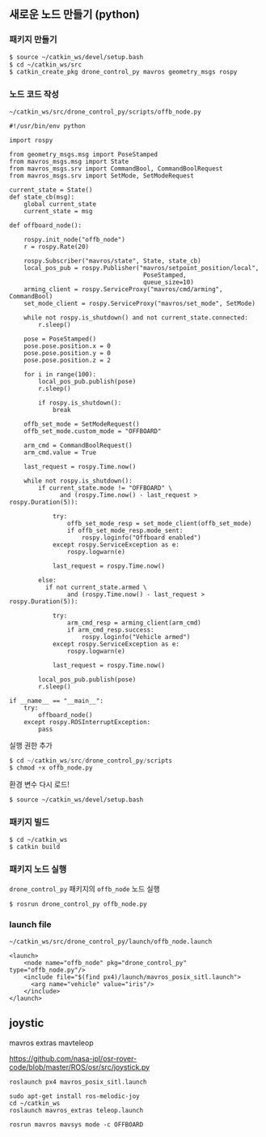 
** 새로운 노드 만들기 (python)

*** 패키지 만들기

#+begin_src sh
$ source ~/catkin_ws/devel/setup.bash
$ cd ~/catkin_ws/src
$ catkin_create_pkg drone_control_py mavros geometry_msgs rospy
#+end_src

*** 노드 코드 작성

~~/catkin_ws/src/drone_control_py/scripts/offb_node.py~
#+begin_src c++
#!/usr/bin/env python

import rospy

from geometry_msgs.msg import PoseStamped
from mavros_msgs.msg import State
from mavros_msgs.srv import CommandBool, CommandBoolRequest
from mavros_msgs.srv import SetMode, SetModeRequest

current_state = State()
def state_cb(msg):
    global current_state
    current_state = msg

def offboard_node():

    rospy.init_node("offb_node")
    r = rospy.Rate(20)

    rospy.Subscriber("mavros/state", State, state_cb)
    local_pos_pub = rospy.Publisher("mavros/setpoint_position/local",
                                     PoseStamped,
                                     queue_size=10)
    arming_client = rospy.ServiceProxy("mavros/cmd/arming", CommandBool)
    set_mode_client = rospy.ServiceProxy("mavros/set_mode", SetMode)

    while not rospy.is_shutdown() and not current_state.connected:
        r.sleep()

    pose = PoseStamped()
    pose.pose.position.x = 0
    pose.pose.position.y = 0
    pose.pose.position.z = 2

    for i in range(100):
        local_pos_pub.publish(pose)
        r.sleep()

        if rospy.is_shutdown():
            break

    offb_set_mode = SetModeRequest()
    offb_set_mode.custom_mode = "OFFBOARD"

    arm_cmd = CommandBoolRequest()
    arm_cmd.value = True

    last_request = rospy.Time.now()

    while not rospy.is_shutdown():
        if current_state.mode != "OFFBOARD" \
              and (rospy.Time.now() - last_request > rospy.Duration(5)):

            try:
                offb_set_mode_resp = set_mode_client(offb_set_mode)
                if offb_set_mode_resp.mode_sent:
                    rospy.loginfo("Offboard enabled")
            except rospy.ServiceException as e:
                rospy.logwarn(e)

            last_request = rospy.Time.now()

        else:
          if not current_state.armed \
                and (rospy.Time.now() - last_request > rospy.Duration(5)):

            try:
                arm_cmd_resp = arming_client(arm_cmd)
                if arm_cmd_resp.success:
                    rospy.loginfo("Vehicle armed")
            except rospy.ServiceException as e:
                rospy.logwarn(e)

            last_request = rospy.Time.now()

        local_pos_pub.publish(pose)
        r.sleep()

if __name__ == "__main__":
    try:
        offboard_node()
    except rospy.ROSInterruptException:
        pass
#+end_src

실행 권한 추가

#+begin_src py
$ cd ~/catkin_ws/src/drone_control_py/scripts
$ chmod +x offb_node.py
#+end_src

환경 변수 다시 로드!
#+begin_src sh
$ source ~/catkin_ws/devel/setup.bash
#+end_src

*** 패키지 빌드

#+begin_src sh
$ cd ~/catkin_ws
$ catkin build
#+end_src

*** 패키지 노드 실행

~drone_control_py~ 패키지의 ~offb_node~ 노드 실행
#+begin_src sh
$ rosrun drone_control_py offb_node.py
#+end_src

*** launch file
~~/catkin_ws/src/drone_control_py/launch/offb_node.launch~
#+begin_src
<launch>
    <node name="offb_node" pkg="drone_control_py" type="offb_node.py"/>
    <include file="$(find px4)/launch/mavros_posix_sitl.launch">
      <arg name="vehicle" value="iris"/>
    </include>
</launch>
#+end_src

[[https://i.imgur.com/F2iCEwH.png]]

** joystic

mavros extras mavteleop

https://github.com/nasa-jpl/osr-rover-code/blob/master/ROS/osr/src/joystick.py

#+begin_src
roslaunch px4 mavros_posix_sitl.launch
#+end_src

#+begin_src
sudo apt-get install ros-melodic-joy
cd ~/catkin_ws
roslaunch mavros_extras teleop.launch
#+end_src

#+begin_src
rosrun mavros mavsys mode -c OFFBOARD
#+end_src
